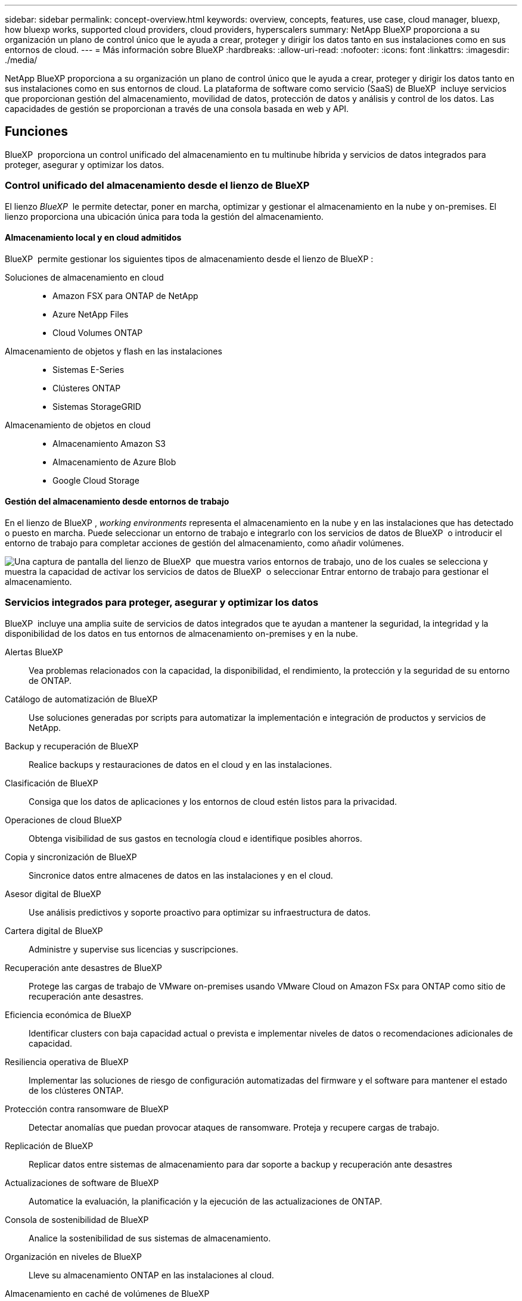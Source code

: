---
sidebar: sidebar 
permalink: concept-overview.html 
keywords: overview, concepts, features, use case, cloud manager, bluexp, how bluexp works, supported cloud providers, cloud providers, hyperscalers 
summary: NetApp BlueXP proporciona a su organización un plano de control único que le ayuda a crear, proteger y dirigir los datos tanto en sus instalaciones como en sus entornos de cloud. 
---
= Más información sobre BlueXP
:hardbreaks:
:allow-uri-read: 
:nofooter: 
:icons: font
:linkattrs: 
:imagesdir: ./media/


[role="lead"]
NetApp BlueXP proporciona a su organización un plano de control único que le ayuda a crear, proteger y dirigir los datos tanto en sus instalaciones como en sus entornos de cloud. La plataforma de software como servicio (SaaS) de BlueXP  incluye servicios que proporcionan gestión del almacenamiento, movilidad de datos, protección de datos y análisis y control de los datos. Las capacidades de gestión se proporcionan a través de una consola basada en web y API.



== Funciones

BlueXP  proporciona un control unificado del almacenamiento en tu multinube híbrida y servicios de datos integrados para proteger, asegurar y optimizar los datos.



=== Control unificado del almacenamiento desde el lienzo de BlueXP 

El lienzo _BlueXP _ le permite detectar, poner en marcha, optimizar y gestionar el almacenamiento en la nube y on-premises. El lienzo proporciona una ubicación única para toda la gestión del almacenamiento.



==== Almacenamiento local y en cloud admitidos

BlueXP  permite gestionar los siguientes tipos de almacenamiento desde el lienzo de BlueXP :

Soluciones de almacenamiento en cloud::
+
--
* Amazon FSX para ONTAP de NetApp
* Azure NetApp Files
* Cloud Volumes ONTAP


--
Almacenamiento de objetos y flash en las instalaciones::
+
--
* Sistemas E-Series
* Clústeres ONTAP
* Sistemas StorageGRID


--
Almacenamiento de objetos en cloud::
+
--
* Almacenamiento Amazon S3
* Almacenamiento de Azure Blob
* Google Cloud Storage


--




==== Gestión del almacenamiento desde entornos de trabajo

En el lienzo de BlueXP , _working environments_ representa el almacenamiento en la nube y en las instalaciones que has detectado o puesto en marcha. Puede seleccionar un entorno de trabajo e integrarlo con los servicios de datos de BlueXP  o introducir el entorno de trabajo para completar acciones de gestión del almacenamiento, como añadir volúmenes.

image:screenshot-canvas.png["Una captura de pantalla del lienzo de BlueXP  que muestra varios entornos de trabajo, uno de los cuales se selecciona y muestra la capacidad de activar los servicios de datos de BlueXP  o seleccionar Entrar entorno de trabajo para gestionar el almacenamiento."]



=== Servicios integrados para proteger, asegurar y optimizar los datos

BlueXP  incluye una amplia suite de servicios de datos integrados que te ayudan a mantener la seguridad, la integridad y la disponibilidad de los datos en tus entornos de almacenamiento on-premises y en la nube.

Alertas BlueXP:: Vea problemas relacionados con la capacidad, la disponibilidad, el rendimiento, la protección y la seguridad de su entorno de ONTAP.
Catálogo de automatización de BlueXP:: Use soluciones generadas por scripts para automatizar la implementación e integración de productos y servicios de NetApp.
Backup y recuperación de BlueXP:: Realice backups y restauraciones de datos en el cloud y en las instalaciones.
Clasificación de BlueXP:: Consiga que los datos de aplicaciones y los entornos de cloud estén listos para la privacidad.
Operaciones de cloud BlueXP:: Obtenga visibilidad de sus gastos en tecnología cloud e identifique posibles ahorros.
Copia y sincronización de BlueXP:: Sincronice datos entre almacenes de datos en las instalaciones y en el cloud.
Asesor digital de BlueXP:: Use análisis predictivos y soporte proactivo para optimizar su infraestructura de datos.
Cartera digital de BlueXP:: Administre y supervise sus licencias y suscripciones.
Recuperación ante desastres de BlueXP:: Protege las cargas de trabajo de VMware on-premises usando VMware Cloud on Amazon FSx para ONTAP como sitio de recuperación ante desastres.
Eficiencia económica de BlueXP:: Identificar clusters con baja capacidad actual o prevista e implementar niveles de datos o recomendaciones adicionales de capacidad.
Resiliencia operativa de BlueXP:: Implementar las soluciones de riesgo de configuración automatizadas del firmware y el software para mantener el estado de los clústeres ONTAP.
Protección contra ransomware de BlueXP:: Detectar anomalías que puedan provocar ataques de ransomware. Proteja y recupere cargas de trabajo.
Replicación de BlueXP:: Replicar datos entre sistemas de almacenamiento para dar soporte a backup y recuperación ante desastres
Actualizaciones de software de BlueXP:: Automatice la evaluación, la planificación y la ejecución de las actualizaciones de ONTAP.
Consola de sostenibilidad de BlueXP:: Analice la sostenibilidad de sus sistemas de almacenamiento.
Organización en niveles de BlueXP:: Lleve su almacenamiento ONTAP en las instalaciones al cloud.
Almacenamiento en caché de volúmenes de BlueXP:: Cree un volumen de caché editable para acelerar el acceso a los datos o descargar el tráfico de volúmenes con un acceso frecuente.
Fábrica de cargas de trabajo BlueXP:: Diseña, configura y opera cargas de trabajo clave con Amazon FSx for NetApp ONTAP.


https://www.netapp.com/bluexp/["Obtenga más información sobre BlueXP  y los servicios de datos disponibles"^]



== Proveedores de cloud compatibles

BlueXP le permite gestionar el almacenamiento en cloud y utilizar servicios cloud en Amazon Web Services, Microsoft Azure y Google Cloud.



== Coste

El precio de BlueXP depende de los servicios que usted planea utilizar. https://bluexp.netapp.com/pricing["Más información sobre los precios de BlueXP"^]



== Cómo funciona BlueXP

BlueXP  incluye una consola basada en web que se proporciona a través de la capa SaaS, un sistema de gestión de acceso y recursos, conectores que administran entornos de trabajo y habilitan los servicios en la nube de BlueXP , y diferentes modos de implementación para satisfacer los requisitos de su negocio.



=== Software como servicio

Se puede acceder a BlueXP  a través de las API de la A https://console.bluexp.netapp.com["consola basada en web"^] y. Esta experiencia SaaS le permite acceder automáticamente a las últimas funciones a medida que se lanzan y cambiar fácilmente entre sus organizaciones, proyectos y conectores de BlueXP .



=== Gestión de identidades y accesos (IAM) de BlueXP 

La gestión de acceso e identidad (IAM) de BlueXP  es un modelo de gestión de recursos y accesos que proporciona gestión granular de recursos y permisos:

* Un nivel superior _ORGANIZATION_ le permite administrar el acceso a través de sus diversos _PROYECTOS_
* _Folders_ le permite agrupar proyectos relacionados
* La gestión de recursos permite asociar un recurso a una o más carpetas o proyectos
* La gestión de acceso permite asignar un rol a miembros de distintos niveles de la jerarquía de la organización


BlueXP  IAM es compatible cuando se utiliza BlueXP  en modo estándar. Si utiliza BlueXP  en modo restringido o privado, utilizará una _account_ de BlueXP  para gestionar espacios de trabajo, usuarios y recursos.

* link:concept-identity-and-access-management.html["Obtenga más información sobre BlueXP  IAM"]
* link:concept-netapp-accounts.html["Obtenga más información sobre las cuentas de BlueXP"]




=== Conectores

No necesitas un conector para empezar con BlueXP, pero tendrás que crear un conector para desbloquear todas las funciones y servicios de BlueXP. Un conector permite la gestión de recursos y procesos en sus entornos locales y de cloud. Es necesario gestionar entornos de trabajo (por ejemplo, Cloud Volumes ONTAP) y utilizar muchos servicios de BlueXP .

link:concept-connectors.html["Más información sobre conectores"].



=== Modos de implementación

BlueXP  ofrece tres modos de despliegue. _Modo estándar_ aprovecha el software BlueXP  como capa de servicio (SaaS) para proporcionar una funcionalidad completa. Si su entorno tiene restricciones de seguridad y conectividad, _RESTRICTED MODE_ y _PRIVATE MODE_ limitan la conectividad saliente a la capa SaaS de BlueXP .

link:concept-modes.html["Obtenga más información sobre los modos de implementación de BlueXP"].



== Certificación SOC 2 de tipo 2

Una firma de contabilidad pública independiente certificada y un auditor de servicios examinó BlueXP y afirmó que logró los informes SOC 2 de tipo 2 basados en los criterios aplicables de los servicios de confianza.

https://www.netapp.com/company/trust-center/compliance/soc-2/["Consulte los informes de SOC 2 de NetApp"^]
